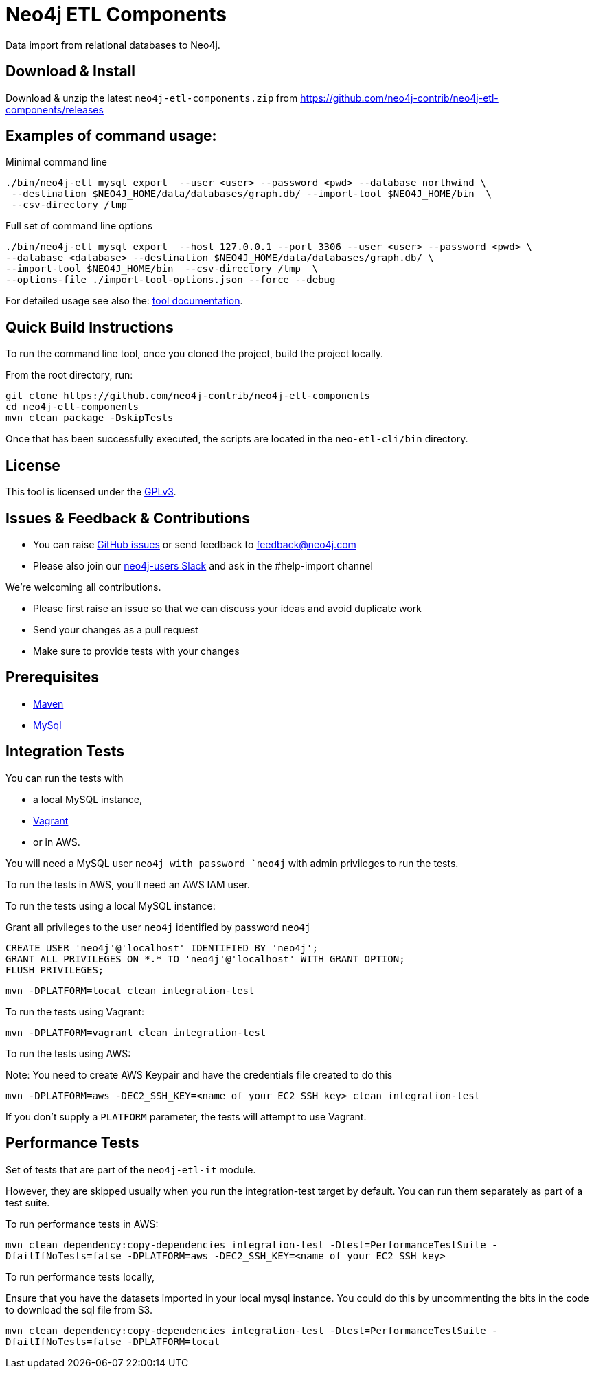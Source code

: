 = Neo4j ETL Components

Data import from relational databases to Neo4j.

== Download & Install

Download & unzip the latest `neo4j-etl-components.zip` from https://github.com/neo4j-contrib/neo4j-etl-components/releases

== Examples of command usage:

.Minimal command line
----
./bin/neo4j-etl mysql export  --user <user> --password <pwd> --database northwind \
 --destination $NEO4J_HOME/data/databases/graph.db/ --import-tool $NEO4J_HOME/bin  \
 --csv-directory /tmp
----

.Full set of command line options
----
./bin/neo4j-etl mysql export  --host 127.0.0.1 --port 3306 --user <user> --password <pwd> \
--database <database> --destination $NEO4J_HOME/data/databases/graph.db/ \
--import-tool $NEO4J_HOME/bin  --csv-directory /tmp  \
--options-file ./import-tool-options.json --force --debug
----

For detailed usage see also the: http://neo4j-contrib.github.io/neo4j-etl-components#neo4j-etl-cli[tool documentation].

== Quick Build Instructions

To run the command line tool, once you cloned the project, build the project locally.

From the root directory, run:

----
git clone https://github.com/neo4j-contrib/neo4j-etl-components
cd neo4j-etl-components
mvn clean package -DskipTests
----

Once that has been successfully executed, the scripts are located in the `neo-etl-cli/bin` directory.

== License

This tool is licensed under the https://www.gnu.org/licenses/gpl.txt[GPLv3].

== Issues & Feedback & Contributions

* You can raise link:issues[GitHub issues] or send feedback to feedback@neo4j.com
* Please also join our http://neo4j.com/slack[neo4j-users Slack] and ask in the  #help-import channel

We're welcoming all contributions.

* Please first raise an issue so that we can discuss your ideas and avoid duplicate work
* Send your changes as a pull request 
* Make sure to provide tests with your changes

== Prerequisites

* https://maven.apache.org/[Maven]
* https://www.mysql.com/[MySql]

== Integration Tests

You can run the tests with 

* a local MySQL instance, 
* https://www.vagrantup.com/[Vagrant]
* or in AWS.

You will need a MySQL user `neo4j with password `neo4j` with admin privileges to run the tests.

To run the tests in AWS, you'll need an AWS IAM user.

To run the tests using a local MySQL instance:

.Grant all privileges to the user `neo4j` identified by password `neo4j`
----
CREATE USER 'neo4j'@'localhost' IDENTIFIED BY 'neo4j';
GRANT ALL PRIVILEGES ON *.* TO 'neo4j'@'localhost' WITH GRANT OPTION;
FLUSH PRIVILEGES;
----

`mvn -DPLATFORM=local clean integration-test`

To run the tests using Vagrant:

`mvn -DPLATFORM=vagrant clean integration-test`

To run the tests using AWS:

Note: You need to create AWS Keypair and have the credentials file created to do this

`mvn -DPLATFORM=aws -DEC2_SSH_KEY=<name of your EC2 SSH key> clean integration-test`

If you don't supply a `PLATFORM` parameter, the tests will attempt to use Vagrant.

== Performance Tests

Set of tests that are part of the `neo4j-etl-it` module.

However, they are skipped usually when you run the integration-test target by default. You can run them separately as part of a test suite.

To run performance tests in AWS:

`mvn clean dependency:copy-dependencies integration-test -Dtest=PerformanceTestSuite -DfailIfNoTests=false -DPLATFORM=aws -DEC2_SSH_KEY=<name of your EC2 SSH key>`

To run performance tests locally,

Ensure that you have the datasets imported in your local mysql instance. 
You could do this by uncommenting the bits in the code to download the sql file from S3.

`mvn clean dependency:copy-dependencies integration-test -Dtest=PerformanceTestSuite -DfailIfNoTests=false -DPLATFORM=local`